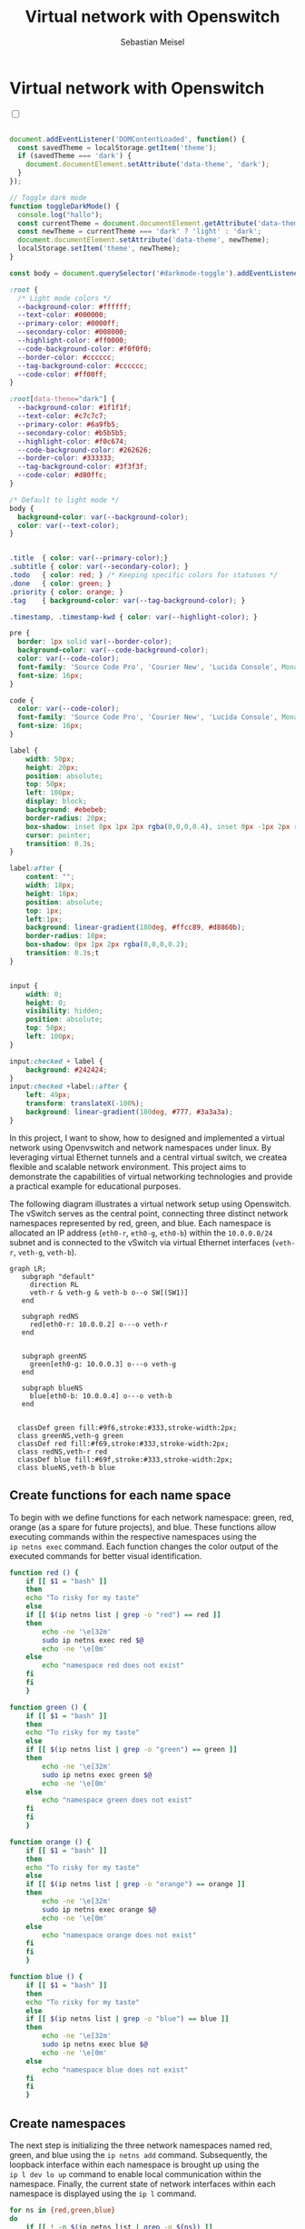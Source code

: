 #+TITLE: Virtual network with Openswitch
#+AUTHOR: Sebastian Meisel

:HTML_PROPERTIES:
#+OPTIONS: num:nil toc:nil
#+HTML_HEAD: <link rel="stylesheet" type="text/css" href="mystyle.css" />
:END:


* Virtual network with Openswitch
:PROPERTIES:
:header-args:bash: :shebang #!/bin/bash :tangle files/ovs.sh :eval never :session OVS :exports code
:header-args:mermaid: :tangle nil :results file :exports results
:header-args:javascript: :tangle script.js :exports none
:header-args:css: :tangle mystyle.css :exports none
:END:

#+NAME: toggle-mode-script
#+BEGIN_EXPORT HTML
<input type="checkbox" id="darkmode-toggle">
<label for="darkmode-toggle"></label></input>
<script src="script.js"></script>
#+END_EXPORT

#+BEGIN_SRC javascript

document.addEventListener('DOMContentLoaded', function() {
  const savedTheme = localStorage.getItem('theme');
  if (savedTheme === 'dark') {
    document.documentElement.setAttribute('data-theme', 'dark');
  }
});

// Toggle dark mode
function toggleDarkMode() {
  console.log("hallo");
  const currentTheme = document.documentElement.getAttribute('data-theme');
  const newTheme = currentTheme === 'dark' ? 'light' : 'dark';
  document.documentElement.setAttribute('data-theme', newTheme);
  localStorage.setItem('theme', newTheme);
}

const body = document.querySelector('#darkmode-toggle').addEventListener('click', toggleDarkMode)
#+END_SRC



#+NAME: toggle-mode-css
#+BEGIN_SRC css
:root {
  /* Light mode colors */
  --background-color: #ffffff;
  --text-color: #000000;
  --primary-color: #0000ff;
  --secondary-color: #008000;
  --highlight-color: #ff0000;
  --code-background-color: #f0f0f0;
  --border-color: #cccccc;
  --tag-background-color: #cccccc;
  --code-color: #ff00ff;
}

:root[data-theme="dark"] {
  --background-color: #1f1f1f;
  --text-color: #c7c7c7;
  --primary-color: #6a9fb5;
  --secondary-color: #b5b5b5;
  --highlight-color: #f0c674;
  --code-background-color: #262626;
  --border-color: #333333;
  --tag-background-color: #3f3f3f;
  --code-color: #d80ffc;
}

/* Default to light mode */
body {
  background-color: var(--background-color);
  color: var(--text-color);
}


.title  { color: var(--primary-color);}
.subtitle { color: var(--secondary-color); }
.todo   { color: red; } /* Keeping specific colors for statuses */
.done   { color: green; }
.priority { color: orange; }
.tag    { background-color: var(--tag-background-color); }

.timestamp, .timestamp-kwd { color: var(--highlight-color); }

pre {
  border: 1px solid var(--border-color);
  background-color: var(--code-background-color);
  color: var(--code-color);
  font-family: 'Source Code Pro', 'Courier New', 'Lucida Console', Monaco, monospace;
  font-size: 16px;
}

code {
  color: var(--code-color);
  font-family: 'Source Code Pro', 'Courier New', 'Lucida Console', Monaco, monospace;
  font-size: 16px;
}

label {
    width: 50px;
    height: 20px;
    position: absolute;
    top: 50px;
    left: 100px;
    display: block;
    background: #ebebeb;
    border-radius: 20px;
    box-shadow: inset 0px 1px 2px rgba(0,0,0,0.4), inset 0px -1px 2px rgba(255,255,255,0.4);
    cursor: pointer;
    transition: 0.3s;
}

label:after {
    content: "";
    width: 18px;
    height: 18px;
    position: absolute;
    top: 1px;
    left:1px;
    background: linear-gradient(180deg, #ffcc89, #d8860b);
    border-radius: 18px;
    box-shadow: 0px 1px 2px rgba(0,0,0,0.2);
    transition: 0.3s;t
}


input {
    width: 0;
    height: 0;
    visibility: hidden;
    position: absolute;
    top: 50px;
    left: 100px;
}

input:checked + label {
    background: #242424;
}
input:checked +label::after {
    left: 49px;
    transform: translateX(-100%);
    background: linear-gradient(180deg, #777, #3a3a3a);
}
#+END_SRC




In this project, I want to show, how to designed and implemented a virtual network using Openvswitch and network namespaces under linux. By leveraging virtual Ethernet tunnels and a central virtual switch, we createa flexible and scalable network environment. This project aims to demonstrate the capabilities of virtual networking technologies and provide a practical example for educational purposes.


The following diagram illustrates a virtual network setup using Openswitch. The vSwitch serves as the central point, connecting three distinct network namespaces represented by red, green, and blue. Each namespace is allocated an IP address (=eth0-r=, =eth0-g=, =eth0-b=) within the =10.0.0.0/24= subnet and is connected to the vSwitch via virtual Ethernet interfaces (=veth-r=, =veth-g=, =veth-b=).

#+BEGIN_SRC mermaid :file img/ovs-net.png
graph LR;
   subgraph "default"
     direction RL
     veth-r & veth-g & veth-b o--o SW[(SW1)]
   end

   subgraph redNS
     red[eth0-r: 10.0.0.2] o---o veth-r
   end


   subgraph greenNS
     green[eth0-g: 10.0.0.3] o---o veth-g
   end

   subgraph blueNS
     blue[eth0-b: 10.0.0.4] o---o veth-b
   end


  classDef green fill:#9f6,stroke:#333,stroke-width:2px;
  class greenNS,veth-g green
  classDef red fill:#f69,stroke:#333,stroke-width:2px;
  class redNS,veth-r red
  classDef blue fill:#69f,stroke:#333,stroke-width:2px;
  class blueNS,veth-b blue
     #+END_SRC

#+CAPTION: Network Diagram 
#+NAME: fig:netdiag
#+ATTR_HTML: :width 50% :alt Network Diagram showing the relationship between the namespaces as described in the paragraph above.
#+ATTR_LATEX: :width .65\linewidth
#+ATTR_ORG: :width 700
#+RESULTS:
[[file:img/ovs-net.png]]

** Create functions for each name space

To begin with we define functions for each network namespace: green, red, orange (as a spare for future projects), and blue. These functions allow executing commands within the respective namespaces using the =ip netns exec= command. Each function changes the color output of the executed commands for better visual identification.

#+BEGIN_SRC bash
function red () {
    if [[ $1 = "bash" ]]
    then
	echo "To risky for my taste"
    else
	if [[ $(ip netns list | grep -o "red") == red ]]
	then
	    echo -ne '\e[32m'
	    sudo ip netns exec red $@
	    echo -ne '\e[0m'
	else
	    echo "namespace red does not exist"
	fi
    fi
    }
#+END_SRC

#+RESULTS:

#+BEGIN_SRC bash
function green () {
    if [[ $1 = "bash" ]]
    then
	echo "To risky for my taste"
    else
	if [[ $(ip netns list | grep -o "green") == green ]]
	then
	    echo -ne '\e[32m'
	    sudo ip netns exec green $@
	    echo -ne '\e[0m'
	else
	    echo "namespace green does not exist"
	fi
    fi
    }
#+END_SRC

#+RESULTS:

#+BEGIN_SRC bash
function orange () {
    if [[ $1 = "bash" ]]
    then
	echo "To risky for my taste"
    else
	if [[ $(ip netns list | grep -o "orange") == orange ]]
	then
	    echo -ne '\e[32m'
	    sudo ip netns exec orange $@
	    echo -ne '\e[0m'
	else
	    echo "namespace orange does not exist"
	fi
    fi
    }
#+END_SRC

#+RESULTS:


#+BEGIN_SRC bash
function blue () {
    if [[ $1 = "bash" ]]
    then
	echo "To risky for my taste"
    else
	if [[ $(ip netns list | grep -o "blue") == blue ]]
	then
	    echo -ne '\e[32m'
	    sudo ip netns exec blue $@
	    echo -ne '\e[0m'
	else
	    echo "namespace blue does not exist"
	fi
    fi
    }
#+END_SRC



** Create namespaces

The next step is initializing the three network namespaces named red, green, and blue using the =ip netns add= command. Subsequently, the loopback interface within each namespace is brought up using the =ip l dev lo up= command to enable local communication within the namespace. Finally, the current state of network interfaces within each namespace is displayed using the =ip l= command.

#+BEGIN_SRC bash
for ns in {red,green,blue}
do
    if [[ ! -n $(ip netns list | grep -q ${ns}) ]]
    then
	sudo ip netns add ${ns}
	echo "${ns} namespace added."	
    fi
done
ip netns list
sleep 1
#+END_SRC

#+BEGIN_SRC bash
for ns in {red,green,blue}
do
  ${ns} ip link lo up
  echo "Loopback in ${ns} is up."
done
#+END_SRC

#+BEGIN_SRC bash :tangle no
for ns in {red,green,blue}
do
    ${ns} ip link
done
#+END_SRC

** Create tunnels

Now we create virtual Ethernet tunnels (veth) named =veth-r=, =veth-g=, and =veth-b=, each paired with an interface in its respective network namespace (=eth0-r=, =eth0-g=, =eth0-b=) for communication. These tunnels facilitate communication between the vSwitch and the network namespaces.

#+BEGIN_SRC bash
for ns in {r,g,b}
do
    sudo ip link add veth-${ns} type veth peer eth0-${ns}
    echo "Linked veth-${ns} to eth0-${ns}."
done
#+END_SRC

** Place link in namespaces

After creating the tunnels, the next step is to assign the interfaces to their respective namespaces. This is achieved by associating each tunnel's endpoint (=eth0-r=, =eth0-g=, =eth0-b=) with its corresponding namespace (red, green, blue).


#+BEGIN_SRC bash
for ns in {red,green,blue}
do
    sudo ip link set eth0-${ns:0:1} netns ${ns}
done
    #+END_SRC

** Add IPv4-Addresses

Finally, IPv4 addresses are assigned to the interfaces within each namespace to enable network communication. The IP addresses =10.0.0.2=, =10.0.0.3=, and =10.0.0.4= with a =/24= subnet mask are allocated to =eth0-r=, =eth0-g=, and =eth0-b= interfaces, respectively. Additionally, the interfaces are brought up to activate the network configuration.


#+BEGIN_SRC bash
ip=1
for ns in {red,green,blue}
do
    ip=$((ip+1))
    ${ns} ip address add 10.0.0.${ip}/24 dev eth0-${ns:0:1}
    ${ns} ip link set dev eth0-${ns:0:1} up
    echo "Add IP 10.0.0.${ip} to eth0-${ns:0:1}."
done
#+END_SRC

** Open virtual switch

To set up the virtual switch, first, the Openvswitch package is installed using the appropriate package manager, followed by starting the =ovs-vswitchd= service to manage the switch.


*** Install
#+BEGIN_SRC bash :eval never :tangle no
if [ -f /etc/os-release ]; then
    . /etc/os-release
else
    echo "Cannot determine the Linux distribution."
    exit 1
fi
case $ID_LIKE in
    debian|ubuntu)
        sudo apt install -y openvswitch-switch
        ;;
    fedora|rhel|centos)
        sudo yum install -y openvswitch
        ;;
    suse)
        sudo zypper install -y openvswitch
        ;;
    arch)
        sudo pacman -Syu openvswitch
        ;;
    *)
        echo "Unsupported distribution."
        exit 1
        ;;
esac
#+END_SRC

#+BEGIN_SRC bash
sudo systemctl start ovs-vswitchd.service
echo "Started ovs-vswitchd"
#+END_SRC

*** Add Switch

After installation, a virtual switch named SW1 is created using the =ovs-vsctl add-br= command. The switch configuration is displayed using =ovs-vsctl show=.

#+BEGIN_SRC bash
sudo ovs-vsctl add-br SW1
sudo ovs-vsctl show
#+END_SRC


*** Add ports
Next, ports are added to the virtual switch to connect it with the network namespaces. Each port is associated with a corresponding tunnel interface (=veth-r=, =veth-g=, =veth-b=).

#+BEGIN_SRC bash
for ns in {r,g,b}
do
    sudo ovs-vsctl add-port SW1 veth-${ns}
    echo "Added veth-${ns} to SW1."
done
#+END_SRC

#+BEGIN_SRC bash  :tangle no
sudo ovs-vsctl show
#+END_SRC


These ports must now be activated.

#+BEGIN_SRC bash
for ns in {r,g,b}
do
    sudo ip link set veth-${ns} up
    echo "Link veth-{ns} is up."
done
#+END_SRC

#+BEGIN_SRC bash
sudo ip a | grep veth -A3
#+END_SRC



** Cleanup

#+BEGIN_SRC bash :tangle files/ovs_cleanup.sh
# List of namespaces created by your previous script
target_namespaces=(red green blue)

# List of veth interfaces created by your previous script
target_interfaces=(veth-r veth-g veth-b)

# Check for existing namespaces
if [[ -n $(ip netns list) ]]; then
  echo "Removing network namespaces..."

  # Loop through each namespace and remove only matching ones
  for ns in $(ip netns list | awk '{print $1}'); do
    if [[ "${target_namespaces[@]}" =~ "$ns" ]]; then
      sudo ip netns del $ns
      echo "Removed namespace: $ns"
    fi
  done
else
  echo "No network namespaces found."
fi

# Check for existing veth interfaces
if [[ $(ip link show | grep veth -c) -gt 0 ]]; then
  echo "Removing veth interfaces..."

  # Loop through each veth interface and remove only matching ones
  for veth in $(ip link show | grep veth | awk '{print $2}' |sed 's/@.*$//g'); do
    if [[ "${target_interfaces[@]}" =~ "$veth" ]]; then
      sudo ip link del $veth
      echo "Removed interface: $veth"
    fi
  done
else
  echo "No veth interfaces found."
fi

echo "Stopping and disabling Open vSwitch..."
sudo systemctl stop ovs-vswitchd.service
echo "Cleanup complete!"

#+END_SRC



* Conclusion

In conclusion, our virtual network setup showcases the versatility and efficiency of software-defined networking (SDN) solutions. By abstracting network functionality into virtualized components, we enable easier management, increased flexibility, and better resource utilization. This project serves as a foundation for further exploration and experimentation in the realm of virtualized networking environments.

You can now go and explore the different name spaces, by calling network related command with the =red()=, =blue()= and =green()= functions like:

#+BEGIN_SRC bash :tangle nil
sudo blue ip route
sudo red ping 10.0.0.3 -c 5
sudo green nstat -s | grep -i icmp
#+END_SRC




# Local Variables:
# jinx-languages: "en_US"
# End:
